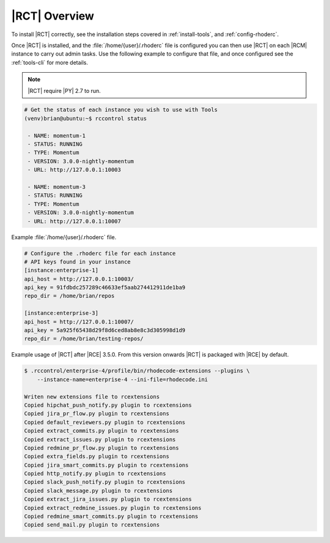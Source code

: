 .. _tools-overview:

|RCT| Overview
--------------

To install |RCT| correctly, see the installation steps covered in
:ref:`install-tools`, and :ref:`config-rhoderc`.

Once |RCT| is installed, and the :file:`/home/{user}/.rhoderc` file is
configured you can then use |RCT| on each |RCM| instance to carry out admin
tasks. Use the following example to configure that file,
and once configured see the :ref:`tools-cli` for more details.

.. note::

   |RCT| require |PY| 2.7 to run.

.. code-block:: bash

    # Get the status of each instance you wish to use with Tools
    (venv)brian@ubuntu:~$ rccontrol status

     - NAME: momentum-1
     - STATUS: RUNNING
     - TYPE: Momentum
     - VERSION: 3.0.0-nightly-momentum
     - URL: http://127.0.0.1:10003

     - NAME: momentum-3
     - STATUS: RUNNING
     - TYPE: Momentum
     - VERSION: 3.0.0-nightly-momentum
     - URL: http://127.0.0.1:10007

Example :file:`/home/{user}/.rhoderc` file.

.. code-block:: ini

    # Configure the .rhoderc file for each instance
    # API keys found in your instance
    [instance:enterprise-1]
    api_host = http://127.0.0.1:10003/
    api_key = 91fdbdc257289c46633ef5aab274412911de1ba9
    repo_dir = /home/brian/repos

    [instance:enterprise-3]
    api_host = http://127.0.0.1:10007/
    api_key = 5a925f65438d29f8d6ced8ab8e8c3d305998d1d9
    repo_dir = /home/brian/testing-repos/


Example usage of |RCT| after |RCE| 3.5.0. From this version onwards |RCT| is
packaged with |RCE| by default.

.. code-block:: bash

    $ .rccontrol/enterprise-4/profile/bin/rhodecode-extensions --plugins \
        --instance-name=enterprise-4 --ini-file=rhodecode.ini

    Writen new extensions file to rcextensions
    Copied hipchat_push_notify.py plugin to rcextensions
    Copied jira_pr_flow.py plugin to rcextensions
    Copied default_reviewers.py plugin to rcextensions
    Copied extract_commits.py plugin to rcextensions
    Copied extract_issues.py plugin to rcextensions
    Copied redmine_pr_flow.py plugin to rcextensions
    Copied extra_fields.py plugin to rcextensions
    Copied jira_smart_commits.py plugin to rcextensions
    Copied http_notify.py plugin to rcextensions
    Copied slack_push_notify.py plugin to rcextensions
    Copied slack_message.py plugin to rcextensions
    Copied extract_jira_issues.py plugin to rcextensions
    Copied extract_redmine_issues.py plugin to rcextensions
    Copied redmine_smart_commits.py plugin to rcextensions
    Copied send_mail.py plugin to rcextensions

